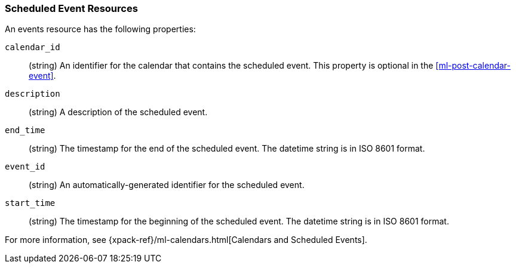 [role="xpack"]
[testenv="platinum"]
[[ml-event-resource]]
=== Scheduled Event Resources

An events resource has the following properties:

`calendar_id`::
  (string) An identifier for the calendar that contains the scheduled
  event. This property is optional in the <<ml-post-calendar-event>>. 

`description`::
  (string) A description of the scheduled event.

`end_time`::
  (string) The timestamp for the end of the scheduled event. The datetime string
  is in ISO 8601 format.

`event_id`::
  (string) An automatically-generated identifier for the scheduled event.

`start_time`::
 (string) The timestamp for the beginning of the scheduled event. The datetime
 string is in ISO 8601 format.

For more information, see
{xpack-ref}/ml-calendars.html[Calendars and Scheduled Events].
